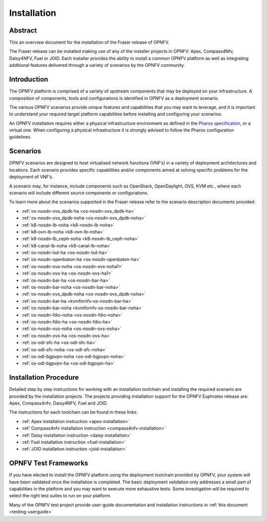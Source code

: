 .. _opnfv-installation:

.. This work is licensed under a Creative Commons Attribution 4.0 International License.
.. SPDX-License-Identifier: CC-BY-4.0
.. (c) Sofia Wallin Ericsson AB and other contributors

============
Installation
============

Abstract
========

This an overview document for the installation of the Fraser release of OPNFV.

The Fraser release can be installed making use of any of the installer projects in OPNFV:
Apex, Compass4Nfv, Daisy4NFV, Fuel or JOID. Each installer provides the ability to install a common OPNFV
platform as well as integrating additional features delivered through a variety of scenarios by
the OPNFV community.


Introduction
============

The OPNFV platform is comprised of a variety of upstream components that may be deployed on your
infrastructure. A composition of components, tools and configurations is identified in OPNFV as a
deployment scenario.

The various OPNFV scenarios provide unique features and capabilities that you may want to leverage, and
it is important to understand your required target platform capabilities before installing and
configuring your scenarios.

An OPNFV installation requires either a physical infrastructure environment as defined
in the `Pharos specification <https://wiki.opnfv.org/display/pharos/Pharos+Specification>`_, or a virtual one.
When configuring a physical infrastructure it is strongly advised to follow the Pharos configuration guidelines.


Scenarios
=========

OPNFV scenarios are designed to host virtualised network functions (VNF’s) in a variety of deployment
architectures and locations. Each scenario provides specific capabilities and/or components aimed at
solving specific problems for the deployment of VNF’s.

A scenario may, for instance, include components such as OpenStack, OpenDaylight, OVS, KVM etc.,
where each scenario will include different source components or configurations.

To learn more about the scenarios supported in the Fraser release refer to the scenario
description documents provided:


- :ref:`os-nosdn-ovs_dpdk-ha <os-nosdn-ovs_dpdk-ha>`
- :ref:`os-nosdn-ovs_dpdk-noha <os-nosdn-ovs_dpdk-noha>`
- :ref:`k8-nosdn-lb-noha <k8-nosdn-lb-noha>`
- :ref:`k8-ovn-lb-noha <k8-ovn-lb-noha>`
- :ref:`k8-nosdn-lb_ceph-noha <k8-nosdn-lb_ceph-noha>`
- :ref:`k8-canal-lb-noha <k8-canal-lb-noha>`
- :ref:`os-nosdn-lxd-ha <os-nosdn-lxd-ha>`
- :ref:`os-nosdn-openbaton-ha <os-nosdn-openbaton-ha>`
- :ref:`os-nosdn-ovs-noha <os-nosdn-ovs-noha1>`
- :ref:`os-nosdn-ovs-ha <os-nosdn-ovs-ha1>`
- :ref:`os-nosdn-bar-ha <os-nosdn-bar-ha>`
- :ref:`os-nosdn-bar-noha <os-nosdn-bar-noha>`
- :ref:`os-nosdn-ovs_dpdk-noha <os-nosdn-ovs_dpdk-noha>`
- :ref:`os-nosdn-bar-ha <kvmfornfv-os-nosdn-bar-ha>`
- :ref:`os-nosdn-bar-noha <kvmfornfv-os-nosdn-bar-noha>`
- :ref:`os-nosdn-fdio-noha <os-nosdn-fdio-noha>`
- :ref:`os-nosdn-fdio-ha <os-nosdn-fdio-ha>`
- :ref:`os-nosdn-ovs-noha <os-nosdn-ovs-noha>`
- :ref:`os-nosdn-ovs-ha <os-nosdn-ovs-ha>`
- :ref:`os-odl-sfc-ha <os-odl-sfc-ha>`
- :ref:`os-odl-sfc-noha <os-odl-sfc-noha>`
- :ref:`os-odl-bgpvpn-noha <os-odl-bgpvpn-noha>`
- :ref:`os-odl-bgpvpn-ha <os-odl-bgpvpn-ha>`

Installation Procedure
======================

Detailed step by step instructions for working with an installation toolchain and installing
the required scenario are provided by the installation projects. The projects providing installation
support for the OPNFV Euphrates release are: Apex, Compass4nfv, Daisy4NFV, Fuel and JOID.

The instructions for each toolchain can be found in these links:

- :ref:`Apex installation instruction <apex-installation>`
- :ref:`Compass4nfv installation instruction <compass4nfv-installation>`
- :ref:`Daisy installation instruction <daisy-installation>`
- :ref:`Fuel installation instruction <fuel-installation>`
- :ref:`JOID installation instruction <joid-installation>`

OPNFV Test Frameworks
=====================

If you have elected to install the OPNFV platform using the deployment toolchain provided by OPNFV,
your system will have been validated once the installation is completed.
The basic deployment validation only addresses a small part of capabilities in
the platform and you may want to execute more exhaustive tests. Some investigation will be required to
select the right test suites to run on your platform.

Many of the OPNFV test project provide user-guide documentation and installation instructions in :ref:`this document <testing-userguide>`
